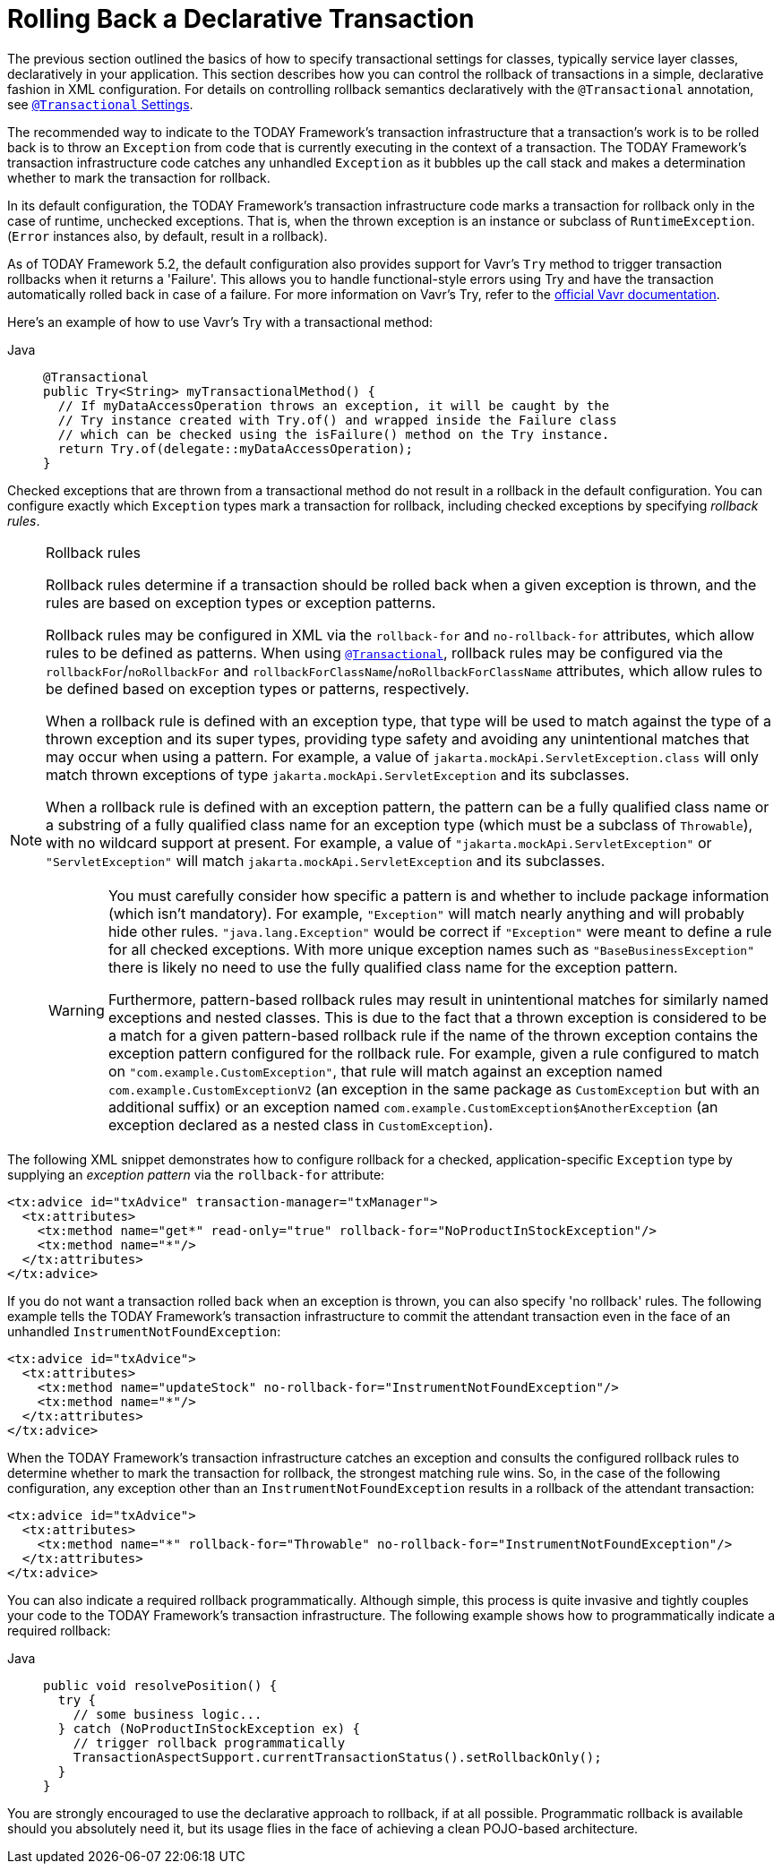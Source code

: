 [[transaction-declarative-rolling-back]]
= Rolling Back a Declarative Transaction

The previous section outlined the basics of how to specify transactional settings for
classes, typically service layer classes, declaratively in your application. This section
describes how you can control the rollback of transactions in a simple, declarative
fashion in XML configuration. For details on controlling rollback semantics declaratively
with the `@Transactional` annotation, see
xref:data-access/transaction/declarative/annotations.adoc#transaction-declarative-attransactional-settings[`@Transactional` Settings].

The recommended way to indicate to the TODAY Framework's transaction infrastructure
that a transaction's work is to be rolled back is to throw an `Exception` from code that
is currently executing in the context of a transaction. The TODAY Framework's
transaction infrastructure code catches any unhandled `Exception` as it bubbles up
the call stack and makes a determination whether to mark the transaction for rollback.

In its default configuration, the TODAY Framework's transaction infrastructure code
marks a transaction for rollback only in the case of runtime, unchecked exceptions.
That is, when the thrown exception is an instance or subclass of `RuntimeException`.
(`Error` instances also, by default, result in a rollback).

As of TODAY Framework 5.2, the default configuration also provides support for
Vavr's `Try` method to trigger transaction rollbacks when it returns a 'Failure'.
This allows you to handle functional-style errors using Try and have the transaction
automatically rolled back in case of a failure. For more information on Vavr's Try,
refer to the https://docs.vavr.io/#_try[official Vavr documentation].

Here's an example of how to use Vavr's Try with a transactional method:
[tabs]
======
Java::
+
[source,java,indent=0,subs="verbatim,quotes",role="primary"]
----
@Transactional
public Try<String> myTransactionalMethod() {
  // If myDataAccessOperation throws an exception, it will be caught by the
  // Try instance created with Try.of() and wrapped inside the Failure class
  // which can be checked using the isFailure() method on the Try instance.
  return Try.of(delegate::myDataAccessOperation);
}
----
======

Checked exceptions that are thrown from a transactional method do not result in a rollback
in the default configuration. You can configure exactly which `Exception` types mark a
transaction for rollback, including checked exceptions by specifying _rollback rules_.

.Rollback rules
[[transaction-declarative-rollback-rules]]
[NOTE]
====
Rollback rules determine if a transaction should be rolled back when a given exception is
thrown, and the rules are based on exception types or exception patterns.

Rollback rules may be configured in XML via the `rollback-for` and `no-rollback-for`
attributes, which allow rules to be defined as patterns. When using
xref:data-access/transaction/declarative/annotations.adoc#transaction-declarative-attransactional-settings[`@Transactional`], rollback rules may
be configured via the `rollbackFor`/`noRollbackFor` and
`rollbackForClassName`/`noRollbackForClassName` attributes, which allow rules to be
defined based on exception types or patterns, respectively.

When a rollback rule is defined with an exception type, that type will be used to match
against the type of a thrown exception and its super types, providing type safety and
avoiding any unintentional matches that may occur when using a pattern. For example, a
value of `jakarta.mockApi.ServletException.class` will only match thrown exceptions of
type `jakarta.mockApi.ServletException` and its subclasses.

When a rollback rule is defined with an exception pattern, the pattern can be a fully
qualified class name or a substring of a fully qualified class name for an exception type
(which must be a subclass of `Throwable`), with no wildcard support at present. For
example, a value of `"jakarta.mockApi.ServletException"` or `"ServletException"` will
match `jakarta.mockApi.ServletException` and its subclasses.

[WARNING]
=====
You must carefully consider how specific a pattern is and whether to include package
information (which isn't mandatory). For example, `"Exception"` will match nearly
anything and will probably hide other rules. `"java.lang.Exception"` would be correct if
`"Exception"` were meant to define a rule for all checked exceptions. With more unique
exception names such as `"BaseBusinessException"` there is likely no need to use the
fully qualified class name for the exception pattern.

Furthermore, pattern-based rollback rules may result in unintentional matches for
similarly named exceptions and nested classes. This is due to the fact that a thrown
exception is considered to be a match for a given pattern-based rollback rule if the name
of the thrown exception contains the exception pattern configured for the rollback rule.
For example, given a rule configured to match on `"com.example.CustomException"`, that
rule will match against an exception named `com.example.CustomExceptionV2` (an exception
in the same package as `CustomException` but with an additional suffix) or an exception
named `com.example.CustomException$AnotherException` (an exception declared as a nested
class in `CustomException`).
=====
====

The following XML snippet demonstrates how to configure rollback for a checked,
application-specific `Exception` type by supplying an _exception pattern_ via the
`rollback-for` attribute:

[source,xml,indent=0,subs="verbatim,quotes"]
----
<tx:advice id="txAdvice" transaction-manager="txManager">
  <tx:attributes>
    <tx:method name="get*" read-only="true" rollback-for="NoProductInStockException"/>
    <tx:method name="*"/>
  </tx:attributes>
</tx:advice>
----

If you do not want a transaction rolled back when an exception is thrown, you can also
specify 'no rollback' rules. The following example tells the TODAY Framework's
transaction infrastructure to commit the attendant transaction even in the face of an
unhandled `InstrumentNotFoundException`:

[source,xml,indent=0,subs="verbatim,quotes"]
----
<tx:advice id="txAdvice">
  <tx:attributes>
    <tx:method name="updateStock" no-rollback-for="InstrumentNotFoundException"/>
    <tx:method name="*"/>
  </tx:attributes>
</tx:advice>
----

When the TODAY Framework's transaction infrastructure catches an exception and consults
the configured rollback rules to determine whether to mark the transaction for rollback,
the strongest matching rule wins. So, in the case of the following configuration, any
exception other than an `InstrumentNotFoundException` results in a rollback of the
attendant transaction:

[source,xml,indent=0,subs="verbatim,quotes"]
----
<tx:advice id="txAdvice">
  <tx:attributes>
    <tx:method name="*" rollback-for="Throwable" no-rollback-for="InstrumentNotFoundException"/>
  </tx:attributes>
</tx:advice>
----

You can also indicate a required rollback programmatically. Although simple, this process
is quite invasive and tightly couples your code to the TODAY Framework's transaction
infrastructure. The following example shows how to programmatically indicate a required
rollback:

[tabs]
======
Java::
+
[source,java,indent=0,subs="verbatim,quotes",role="primary"]
----
public void resolvePosition() {
  try {
    // some business logic...
  } catch (NoProductInStockException ex) {
    // trigger rollback programmatically
    TransactionAspectSupport.currentTransactionStatus().setRollbackOnly();
  }
}
----

======

You are strongly encouraged to use the declarative approach to rollback, if at all
possible. Programmatic rollback is available should you absolutely need it, but its
usage flies in the face of achieving a clean POJO-based architecture.



